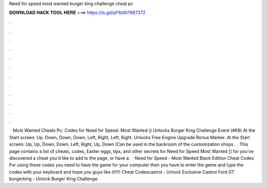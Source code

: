 Need for speed most wanted burger king challenge cheat pc

𝐃𝐎𝐖𝐍𝐋𝐎𝐀𝐃 𝐇𝐀𝐂𝐊 𝐓𝐎𝐎𝐋 𝐇𝐄𝐑𝐄 ===> https://is.gd/pF6dXi?987372

.

.

.

.

.

.

.

.

.

.

.

.

 · Most Wanted Cheats Pc; Codes for Need for Speed: Most Wanted () Unlocks Burger King Challenge Event (#69) At the Start screen: Up, Down, Down, Down, Left, Right, Left, Right. Unlocks Free Engine Upgrade Bonus Marker. At the Start screen: Up, Up, Down, Down, Left, Right, Up, Down (Can be used in the backroom of the customization shops.  · This page contains a list of cheats, codes, Easter eggs, tips, and other secrets for Need for Speed Most Wanted [] for  you've discovered a cheat you'd like to add to the page, or have a.  · Need for Speed - Most Wanted Black Edition Cheat Codes For using these codes you need to have the game for your computer then you have to enter the game and type the codes with your keyboard and hope you guys like it!!!!! Cheat Codescastrol - Unlock Exclusive Castrol Ford GT burgerking - Unlock Burger King Challenge.